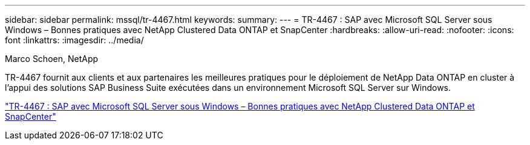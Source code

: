 ---
sidebar: sidebar 
permalink: mssql/tr-4467.html 
keywords:  
summary:  
---
= TR-4467 : SAP avec Microsoft SQL Server sous Windows – Bonnes pratiques avec NetApp Clustered Data ONTAP et SnapCenter
:hardbreaks:
:allow-uri-read: 
:nofooter: 
:icons: font
:linkattrs: 
:imagesdir: ../media/


Marco Schoen, NetApp

[role="lead"]
TR-4467 fournit aux clients et aux partenaires les meilleures pratiques pour le déploiement de NetApp Data ONTAP en cluster à l'appui des solutions SAP Business Suite exécutées dans un environnement Microsoft SQL Server sur Windows.

link:https://www.netapp.com/pdf.html?item=/media/16865-tr-4467pdf.pdf["TR-4467 : SAP avec Microsoft SQL Server sous Windows – Bonnes pratiques avec NetApp Clustered Data ONTAP et SnapCenter"^]
